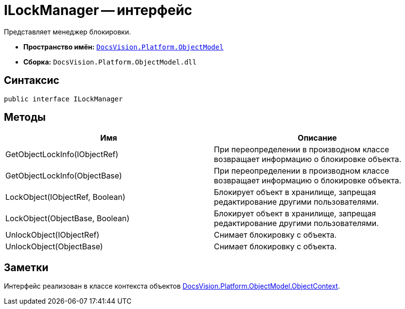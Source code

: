 = ILockManager -- интерфейс

Представляет менеджер блокировки.

* *Пространство имён:* `xref:api/DocsVision/Platform/ObjectModel/ObjectModel_NS.adoc[DocsVision.Platform.ObjectModel]`
* *Сборка:* `DocsVision.Platform.ObjectModel.dll`

== Синтаксис

[source,csharp]
----
public interface ILockManager
----

== Методы

[cols=",",options="header"]
|===
|Имя |Описание
|GetObjectLockInfo(IObjectRef) |При переопределении в производном классе возвращает информацию о блокировке объекта.
|GetObjectLockInfo(ObjectBase) |При переопределении в производном классе возвращает информацию о блокировке объекта.
|LockObject(IObjectRef, Boolean) |Блокирует объект в хранилище, запрещая редактирование другими пользователями.
|LockObject(ObjectBase, Boolean) |Блокирует объект в хранилище, запрещая редактирование другими пользователями.
|UnlockObject(IObjectRef) |Снимает блокировку с объекта.
|UnlockObject(ObjectBase) |Снимает блокировку с объекта.
|===

== Заметки

Интерфейс реализован в классе контекста объектов xref:api/DocsVision/Platform/ObjectModel/ObjectContext_CL.adoc[DocsVision.Platform.ObjectModel.ObjectContext].
